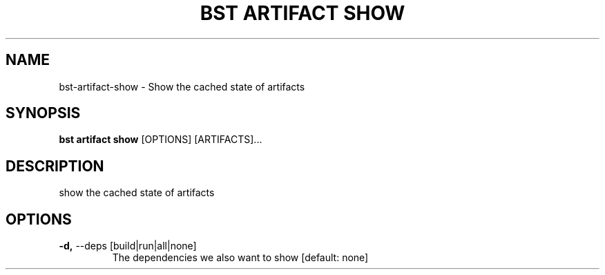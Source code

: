 .TH "BST ARTIFACT SHOW" "1" "2020-10-07" "" "bst artifact show Manual"
.SH NAME
bst\-artifact\-show \- Show the cached state of artifacts
.SH SYNOPSIS
.B bst artifact show
[OPTIONS] [ARTIFACTS]...
.SH DESCRIPTION
show the cached state of artifacts
.SH OPTIONS
.TP
\fB\-d,\fP \-\-deps [build|run|all|none]
The dependencies we also want to show  [default: none]
